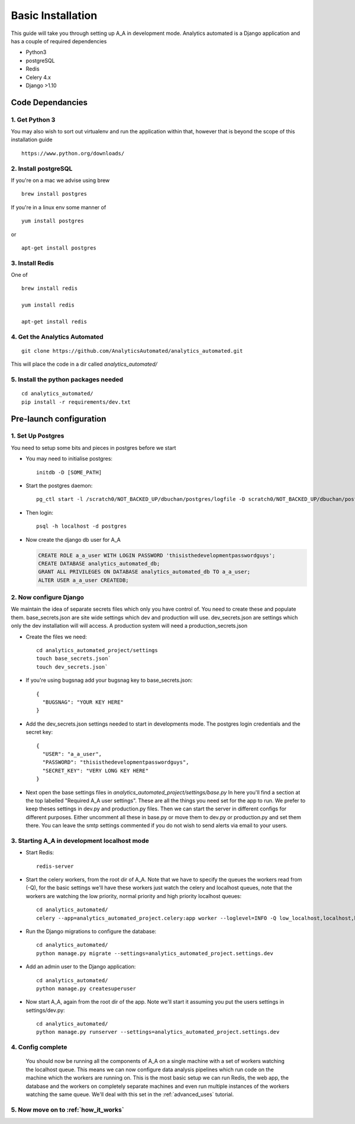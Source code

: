 Basic Installation
==================

This guide will take you through setting up A_A in development mode. Analytics
automated is a Django application and has a couple of required dependencies

* Python3
* postgreSQL
* Redis
* Celery 4.x
* Django >1.10

Code Dependancies
-----------------

1. Get Python 3
^^^^^^^^^^^^^^^
You may also wish to sort out virtualenv and run the application within that, however that is beyond the scope of this installation guide

::

  https://www.python.org/downloads/

2. Install postgreSQL
^^^^^^^^^^^^^^^^^^^^^
If you're on a mac we advise using brew

::

  brew install postgres

If you're in a linux env some manner of

::

  yum install postgres

or

::

  apt-get install postgres

3. Install Redis
^^^^^^^^^^^^^^^^
One of

::

  brew install redis

  yum install redis

  apt-get install redis

4. Get the Analytics Automated
^^^^^^^^^^^^^^^^^^^^^^^^^^^^^^

::

  git clone https://github.com/AnalyticsAutomated/analytics_automated.git

This will place the code in a dir called `analytics_automated/`

5. Install the python packages needed
^^^^^^^^^^^^^^^^^^^^^^^^^^^^^^^^^^^^^

::

    cd analytics_automated/
    pip install -r requirements/dev.txt

Pre-launch configuration
------------------------
1. Set Up Postgres
^^^^^^^^^^^^^^^^^^
You need to setup some bits and pieces in postgres before we start

* You may need to initialise postgres::

    initdb -D [SOME_PATH]

* Start the postgres daemon::

    pg_ctl start -l /scratch0/NOT_BACKED_UP/dbuchan/postgres/logfile -D scratch0/NOT_BACKED_UP/dbuchan/postgres/

* Then login::

    psql -h localhost -d postgres

* Now create the django db user for A_A

  .. code-block:: sql

    CREATE ROLE a_a_user WITH LOGIN PASSWORD 'thisisthedevelopmentpasswordguys';
    CREATE DATABASE analytics_automated_db;
    GRANT ALL PRIVILEGES ON DATABASE analytics_automated_db TO a_a_user;
    ALTER USER a_a_user CREATEDB;

2. Now configure Django
^^^^^^^^^^^^^^^^^^^^^^^
We maintain the idea of separate secrets files which only you have control of. You need to create these and populate them.
base_secrets.json are site wide settings which dev and production will use.
dev_secrets.json are settings which only the dev installation will will access.
A production system will need a production_secrets.json

* Create the files we need::

    cd analytics_automated_project/settings
    touch base_secrets.json`
    touch dev_secrets.json`

* If you're using bugsnag add your bugsnag key to base_secrets.json::

    {
      "BUGSNAG": "YOUR KEY HERE"
    }

* Add the dev_secrets.json settings needed to start in developments mode. The postgres login credentials and the secret key::

    {
      "USER": "a_a_user",
      "PASSWORD": "thisisthedevelopmentpasswordguys",
      "SECRET_KEY": "VERY LONG KEY HERE"
    }

* Next open the base settings files in `analytics_automated_project/settings/base.py`
  In here you'll find a section at the top labelled "Required A_A user settings".
  These are all the things you need set for the app to run. We prefer to keep
  theses settings in dev.py and production.py files. Then we can start the server
  in different configs for different purposes.
  Either uncomment all these in base.py or move them to dev.py or production.py and
  set them there. You can leave the smtp settings commented if you do not wish to
  send alerts via email to your users.

3. Starting A_A in development localhost mode
^^^^^^^^^^^^^^^^^^^^^^^^^^^^^^^^^^^^^^^^^^^^^
* Start Redis::

    redis-server

* Start the celery workers, from the root dir of A_A. Note that we have to specify
  the queues the workers read from (-Q), for the basic settings we'll have
  these workers just watch the celery and localhost queues, note that the
  workers are watching the low priority, normal priority and high priority
  localhost queues::

    cd analytics_automated/
    celery --app=analytics_automated_project.celery:app worker --loglevel=INFO -Q low_localhost,localhost,high_localhost,celery

* Run the Django migrations to configure the database::

    cd analytics_automated/
    python manage.py migrate --settings=analytics_automated_project.settings.dev

* Add an admin user to the Django application::

    cd analytics_automated/
    python manage.py createsuperuser

* Now start A_A, again from the root dir of the app. Note we'll start it assuming
  you put the users settings in settings/dev.py::

    cd analytics_automated/
    python manage.py runserver --settings=analytics_automated_project.settings.dev

4. Config complete
^^^^^^^^^^^^^^^^^^
   You should now be running all the components of A_A on a single machine with
   a set of workers watching the localhost queue. This means we can now configure
   data analysis pipelines which run code on the machine which the workers are running on.
   This is the most basic setup we can run Redis, the web app, the database and the workers
   on completely separate machines and even run multiple instances of the workers watching
   the same queue. We'll deal with this set in the :ref:`advanced_uses` tutorial.

5. Now move on to :ref:`how_it_works`
^^^^^^^^^^^^^^^^^^^^^^^^^^^^^^^^^^^^^
